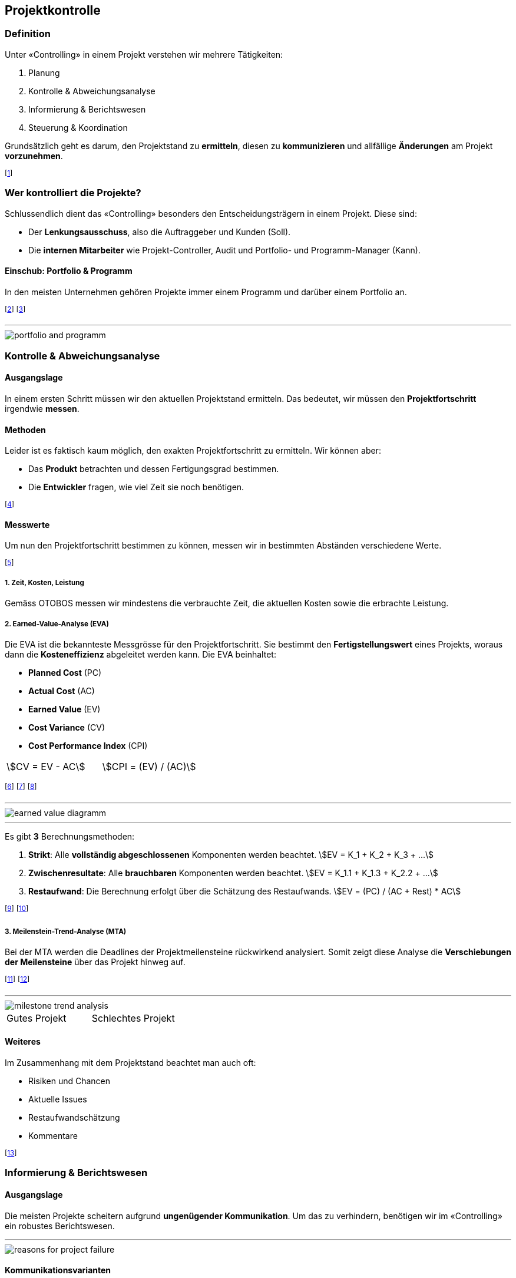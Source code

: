 == Projektkontrolle
=== Definition
Unter «Controlling» in einem Projekt verstehen wir mehrere Tätigkeiten:

. Planung
. Kontrolle & Abweichungsanalyse
. Informierung & Berichtswesen
. Steuerung & Koordination

Grundsätzlich geht es darum, den Projektstand zu *ermitteln*, diesen zu *kommunizieren* und allfällige *Änderungen* am Projekt *vorzunehmen*.

footnote:[«Controlling» ist also mehr als nur «kontrollieren».]

=== Wer kontrolliert die Projekte?
Schlussendlich dient das «Controlling» besonders den Entscheidungsträgern in einem Projekt. Diese sind:

* Der *Lenkungsausschuss*, also die Auftraggeber und Kunden (Soll).
* Die *internen Mitarbeiter* wie Projekt-Controller, Audit und Portfolio- und Programm-Manager (Kann).

==== Einschub: Portfolio & Programm
In den meisten Unternehmen gehören Projekte immer einem Programm und darüber einem Portfolio an.

footnote:[Portfolio: Alle Projekte, die ein Unternehmen ausmachen.]
footnote:[Programm: Zusammenhängende Projekte, die eine Teilmenge des Portfolios bilden.]

'''

image::../assets/portfolio-and-programm.jpg[]

=== Kontrolle & Abweichungsanalyse
==== Ausgangslage
In einem ersten Schritt müssen wir den aktuellen Projektstand ermitteln. Das bedeutet, wir müssen den *Projektfortschritt* irgendwie *messen*.

==== Methoden
Leider ist es faktisch kaum möglich, den exakten Projektfortschritt zu ermitteln. Wir können aber:

* Das *Produkt* betrachten und dessen Fertigungsgrad bestimmen.
* Die *Entwickler* fragen, wie viel Zeit sie noch benötigen.

footnote:[Unschärfe ist dabei vorprogrammiert.]

==== Messwerte
Um nun den Projektfortschritt bestimmen zu können, messen wir in bestimmten Abständen verschiedene Werte.

footnote:[Wir können so den Projektstand als Trend abbilden.]

===== *1.* Zeit, Kosten, Leistung
Gemäss OTOBOS messen wir mindestens die verbrauchte Zeit, die aktuellen Kosten sowie die erbrachte Leistung.

===== *2.* Earned-Value-Analyse (EVA)
Die EVA ist die bekannteste Messgrösse für den Projektfortschritt. Sie bestimmt den *Fertigstellungswert* eines Projekts, woraus dann die *Kosteneffizienz* abgeleitet werden kann. Die EVA beinhaltet:

* *Planned Cost* (PC)
* *Actual Cost* (AC)
* *Earned Value* (EV)
* *Cost Variance* (CV)
* *Cost Performance Index* (CPI)

[.inlined]
[.smaller]
[.with-padding]
[cols="1,1"]
|===
| stem:[CV = EV - AC]
| stem:[CPI = (EV) / (AC)]
|===

footnote:[Wobei `EV` = Fertigstellungswert, `CPI` = Kosteneffizienz]
footnote:[Kosteneffizienz: Verhältnis der Kosten zur erbrachten Leistung]
footnote:[Wir streben immer eine Kosteneffizienz > 1 an.]

'''

image::../assets/earned-value-diagramm.jpg[]

'''

Es gibt *3* Berechnungsmethoden:

. *Strikt*: Alle *vollständig abgeschlossenen* Komponenten werden beachtet.
[.inline-stem]#stem:[EV = K_1 + K_2 + K_3 + ...]#
. *Zwischenresultate*: Alle *brauchbaren* Komponenten werden beachtet.
[.inline-stem]#stem:[EV = K_1.1 + K_1.3 + K_2.2 + ...]#
. *Restaufwand*: Die Berechnung erfolgt über die Schätzung des Restaufwands.
[.inline-stem]#stem:[EV = (PC) / (AC + Rest) * AC]#

footnote:[«Zwischenresultate» sind z.B. Module einer Software.]
footnote:[Bei «Strikt» muss die gesamte Software fertig sein.]

===== *3.* Meilenstein-Trend-Analyse (MTA)
Bei der MTA werden die Deadlines der Projektmeilensteine rückwirkend analysiert. Somit zeigt diese Analyse die *Verschiebungen der Meilensteine* über das Projekt hinweg auf.

footnote:[Optimal sind *keine* Verschiebungen (horizontale Linien).]
footnote:[Diese Analyse zeigt eindrucksvoll den Projektverlauf.]

'''

image::../assets/milestone-trend-analysis.jpg[]

[.inlined]
[.with-padding]
[.tiny]
[cols="1,1"]
|===
| Gutes Projekt
| Schlechtes Projekt
|===

==== Weiteres
Im Zusammenhang mit dem Projektstand beachtet man auch oft:

* Risiken und Chancen
* Aktuelle Issues
* Restaufwandschätzung
* Kommentare

footnote:[Meistens bestimmt das Unternehmen den Inhalt.]

=== Informierung & Berichtswesen
==== Ausgangslage
Die meisten Projekte scheitern aufgrund *ungenügender Kommunikation*. Um das zu verhindern, benötigen wir im «Controlling» ein robustes Berichtswesen.

'''

image::../assets/reasons-for-project-failure.jpg[]

==== Kommunikationsvarianten
Die beste Methode für das Erreichen einer guten Kommunikation ist das Umwandeln der ermittelten Werte über den Projektstand in «einfache» Metriken.

footnote:[Dies vereinfacht insbesondere die Kundenkommunikation.]

===== *1.* Definition of Done
Die einfachste Variante ist die Einteilung des Arbeitsfortschritts in einfache Kategorien. Wann etwas «fertig» ist, bestimmen wir dabei selbst.

footnote:[z.B. 0% nicht begonnen, 30% in Arbeit, 80% fertig.]

===== *2.* Ampel-Prinzip
Beim Ampel-Prinzip drücken wir den Projektstand in Form einer Ampel aus. Dies hilft, die aktuelle Situation transparent und klar zu kommunizieren.

image::../assets/signal-prinziple.jpg[signal-prinziple, 160]

footnote:[Jedes Unternehmen hat dabei eine eigene Farbdefinition.]
footnote:[Der Projektleiter muss somit klare Stellung nehmen.]

===== *3.* Aggregiertes Ampel-Prinzip
In Bezug auf OTOBOS können wir auch mehrere Ampeln anhand des maximum Prinzips aggregieren.

image::../assets/otobos-signal.jpg[otobos-signal, 140]

footnote:[Maximum Prinzip: Ist etwas Orange, ist alles Orange.]

==== *4.* Cockpit
Ein Projekt Cockpit ist eine Sammlung von verschiedenen Messwerten und Analysen. Es erlaubt uns, den Projektstand schnell zu ermitteln und zu beeinflussen.

=== Steuerung & Koordination
==== Change Management
Kein Projekt wird so durchgeführt, wie es ursprünglich geplant wurde. Um mit Änderungen umzugehen, brauchen wir ein klares «Change Management».

footnote:[Projektplanung bedeutet nicht, die Zukunft vorherzusagen.]
footnote:[Bei agilen Projekten ist dieses Thema nicht relevant.]

'''

image::../assets/timeline-of-projects.jpg[]

==== Vorgehen bei Abweichungen
Bei klassischen Projektmethoden müssen wir bei Abweichungen vom Plan irgendwie handeln. Wir können z.B.:

* Die Vorgehensweise ändern
* Überzeiten anordnen
* Coaching & Unterstützung anfordern

Wenn diese Massnahmen keine Verbesserungen bringen, müssen wir einen «Change Request» beantragen.

footnote:[Die Vorgehensweise ändern heisst z.B. serielle Tätigkeiten in parallele umzuwandeln.]

==== Change Requests
Ein «Change Request» ist eine Anfrage beim Kunden, gewisse Aspekte des Projekts abzuändern. Change Requests müssen immer begründet sein.

footnote:[Meistens ändern wir Aspekte in Bezug auf OTOBOS.]
footnote:[z.B.: Weniger Inhalt, damit das Geld reicht (Scope)]
footnote:[Oftmals ist mehr Budget besser als weniger Scope.]

===== Kategorien
Streng genommen gibt es genau *3* Kategorien von Change Requests: *Scope*, *Budget* und *Time*. In der Praxis sind aber auch weitere Kategorien anzutreffen:

* *Legal Terms*: z.B. Vertragsort
* *Ressourcen*: z.B. Hersteller

===== Voraussetzungen
Um einen Change Request zu stellen, müssen zuerst einige Voraussetzungen erfüllt sein:

. Ein Change-Prozess ist definiert (Wie und an wen muss ich den Request stellen).
. Die Änderung ist fassbar und allen bewusst.
. Die technischen und organisatorischen Voraussetzungen sind erfüllt, wie z.B.:
    * Der Change ist machbar
    * Die Ressourcen sind vorhanden
    * Die Termine sind realistisch
    * etc.

===== Beschreibung eines Changes
In einem Change Request muss sinngemäss die *gewünschte Änderung* beschrieben sein. Die Beschreibung soll dabei:

* Kurz und prägnant sein.
* Sich an die Zielgruppe orientieren.
* Keinen Entscheid erpressen.
* Wahlfreiheit suggerieren.
* Die eingetroffenen Risiken erwähnen.
* Wörter verwenden wie: «Ermöglichen, ausserordentlich, neue Rahmenbedingungen»
* Wörter vermeiden wie: «muss, darf nicht sein, keine Ahnung, aus heiterem Himmel»

===== Auswirkungen und Risiken
Die Auswirkungen und Risiken eines Changes sollten in einem separaten Kapitel beschrieben werden. Dabei sollten u.a. auch diese Punkte erwähnt werden:

* Auswirkungen bei einer Ablehnung
* Neue Risiken bei einer Änderung

===== Quantifizierung
Mit einem Change Request will man oftmals mehr Budget oder Zeit für ein Projekt anfordern. Diese Werte müssen im Request sinnvoll quantifiziert sein.

footnote:[z.B. «Wir benötigen 3 Monate mehr, damit wir...».]
footnote:[Quantifiziere so hoch wie möglich und so tief wie nötig.]
footnote:[Bei neuen Anforderungen immer Budget *und* Zeit erhöhen.]

===== Vorgehen

image::../assets/change-request-diagramm-1.jpg[]

image::../assets/change-request-diagramm-2.jpg[]
